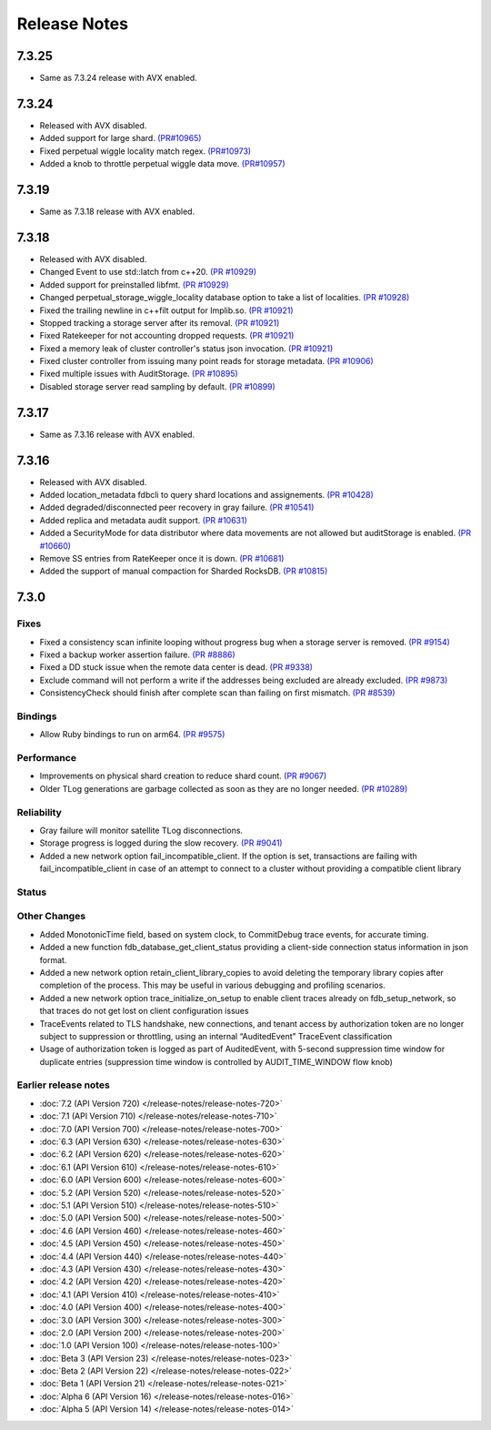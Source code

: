 #############
Release Notes
#############

7.3.25
======
* Same as 7.3.24 release with AVX enabled.

7.3.24
======
* Released with AVX disabled.
* Added support for large shard. `(PR#10965) <https://github.com/apple/foundationdb/pull/10965>`_
* Fixed perpetual wiggle locality match regex. `(PR#10973) <https://github.com/apple/foundationdb/pull/10973>`_
* Added a knob to throttle perpetual wiggle data move. `(PR#10957) <https://github.com/apple/foundationdb/pull/10957>`_

7.3.19
======
* Same as 7.3.18 release with AVX enabled.

7.3.18
======
* Released with AVX disabled.
* Changed Event to use std::latch from c++20. `(PR #10929) <https://github.com/apple/foundationdb/pull/10929>`_
* Added support for preinstalled libfmt. `(PR #10929) <https://github.com/apple/foundationdb/pull/10929>`_
* Changed perpetual_storage_wiggle_locality database option to take a list of localities. `(PR #10928) <https://github.com/apple/foundationdb/pull/10928>`_
* Fixed the trailing newline in c++filt output for Implib.so. `(PR #10921) <https://github.com/apple/foundationdb/pull/10921>`_
* Stopped tracking a storage server after its removal. `(PR #10921) <https://github.com/apple/foundationdb/pull/10921>`_
* Fixed Ratekeeper for not accounting dropped requests. `(PR #10921) <https://github.com/apple/foundationdb/pull/10921>`_
* Fixed a memory leak of cluster controller's status json invocation. `(PR #10921) <https://github.com/apple/foundationdb/pull/10921>`_
* Fixed cluster controller from issuing many point reads for storage metadata. `(PR #10906) <https://github.com/apple/foundationdb/pull/10906>`_
* Fixed multiple issues with AuditStorage. `(PR #10895) <https://github.com/apple/foundationdb/pull/10895>`_
* Disabled storage server read sampling by default. `(PR #10899) <https://github.com/apple/foundationdb/pull/10899>`_

7.3.17
======
* Same as 7.3.16 release with AVX enabled.

7.3.16
======
* Released with AVX disabled.
* Added location_metadata fdbcli to query shard locations and assignements. `(PR #10428) <https://github.com/apple/foundationdb/pull/10428>`_
* Added degraded/disconnected peer recovery in gray failure. `(PR #10541) <https://github.com/apple/foundationdb/pull/10541>`_
* Added replica and metadata audit support. `(PR #10631) <https://github.com/apple/foundationdb/pull/10631>`_
* Added a SecurityMode for data distributor where data movements are not allowed but auditStorage is enabled. `(PR #10660) <https://github.com/apple/foundationdb/pull/10660>`_
* Remove SS entries from RateKeeper once it is down. `(PR #10681) <https://github.com/apple/foundationdb/pull/10681/files>`_
* Added the support of manual compaction for Sharded RocksDB. `(PR #10815) <https://github.com/apple/foundationdb/pull/10838>`_

7.3.0
=====

Fixes
-----
* Fixed a consistency scan infinite looping without progress bug when a storage server is removed. `(PR #9154) <https://github.com/apple/foundationdb/pull/9154>`_
* Fixed a backup worker assertion failure. `(PR #8886) <https://github.com/apple/foundationdb/pull/8886>`_
* Fixed a DD stuck issue when the remote data center is dead. `(PR #9338) <https://github.com/apple/foundationdb/pull/9338>`_
* Exclude command will not perform a write if the addresses being excluded are already excluded. `(PR #9873) <https://github.com/apple/foundationdb/pull/9873>`_
* ConsistencyCheck should finish after complete scan than failing on first mismatch. `(PR #8539) <https://github.com/apple/foundationdb/pull/8539>`_

Bindings
--------
* Allow Ruby bindings to run on arm64. `(PR #9575) <https://github.com/apple/foundationdb/pull/9575>`_

Performance
-----------
* Improvements on physical shard creation to reduce shard count. `(PR #9067) <https://github.com/apple/foundationdb/pull/9067>`_
* Older TLog generations are garbage collected as soon as they are no longer needed. `(PR #10289) <https://github.com/apple/foundationdb/pull/10289>`_

Reliability
-----------
* Gray failure will monitor satellite TLog disconnections.
* Storage progress is logged during the slow recovery. `(PR #9041) <https://github.com/apple/foundationdb/pull/9041>`_
* Added a new network option fail_incompatible_client. If the option is set, transactions are failing with fail_incompatible_client in case of an attempt to connect to a cluster without providing a compatible client library

Status
------

Other Changes
-------------

*  Added MonotonicTime field, based on system clock, to CommitDebug
   trace events, for accurate timing.

*  Added a new function fdb_database_get_client_status providing a
   client-side connection status information in json format.

*  Added a new network option retain_client_library_copies to avoid
   deleting the temporary library copies after completion of the
   process. This may be useful in various debugging and profiling
   scenarios.

*  Added a new network option trace_initialize_on_setup to enable client
   traces already on fdb_setup_network, so that traces do not get lost
   on client configuration issues

*  TraceEvents related to TLS handshake, new connections, and tenant
   access by authorization token are no longer subject to suppression or
   throttling, using an internal “AuditedEvent” TraceEvent
   classification

*  Usage of authorization token is logged as part of AuditedEvent, with
   5-second suppression time window for duplicate entries (suppression
   time window is controlled by AUDIT_TIME_WINDOW flow knob)

Earlier release notes
---------------------
* :doc:`7.2 (API Version 720) </release-notes/release-notes-720>`
* :doc:`7.1 (API Version 710) </release-notes/release-notes-710>`
* :doc:`7.0 (API Version 700) </release-notes/release-notes-700>`
* :doc:`6.3 (API Version 630) </release-notes/release-notes-630>`
* :doc:`6.2 (API Version 620) </release-notes/release-notes-620>`
* :doc:`6.1 (API Version 610) </release-notes/release-notes-610>`
* :doc:`6.0 (API Version 600) </release-notes/release-notes-600>`
* :doc:`5.2 (API Version 520) </release-notes/release-notes-520>`
* :doc:`5.1 (API Version 510) </release-notes/release-notes-510>`
* :doc:`5.0 (API Version 500) </release-notes/release-notes-500>`
* :doc:`4.6 (API Version 460) </release-notes/release-notes-460>`
* :doc:`4.5 (API Version 450) </release-notes/release-notes-450>`
* :doc:`4.4 (API Version 440) </release-notes/release-notes-440>`
* :doc:`4.3 (API Version 430) </release-notes/release-notes-430>`
* :doc:`4.2 (API Version 420) </release-notes/release-notes-420>`
* :doc:`4.1 (API Version 410) </release-notes/release-notes-410>`
* :doc:`4.0 (API Version 400) </release-notes/release-notes-400>`
* :doc:`3.0 (API Version 300) </release-notes/release-notes-300>`
* :doc:`2.0 (API Version 200) </release-notes/release-notes-200>`
* :doc:`1.0 (API Version 100) </release-notes/release-notes-100>`
* :doc:`Beta 3 (API Version 23) </release-notes/release-notes-023>`
* :doc:`Beta 2 (API Version 22) </release-notes/release-notes-022>`
* :doc:`Beta 1 (API Version 21) </release-notes/release-notes-021>`
* :doc:`Alpha 6 (API Version 16) </release-notes/release-notes-016>`
* :doc:`Alpha 5 (API Version 14) </release-notes/release-notes-014>`
